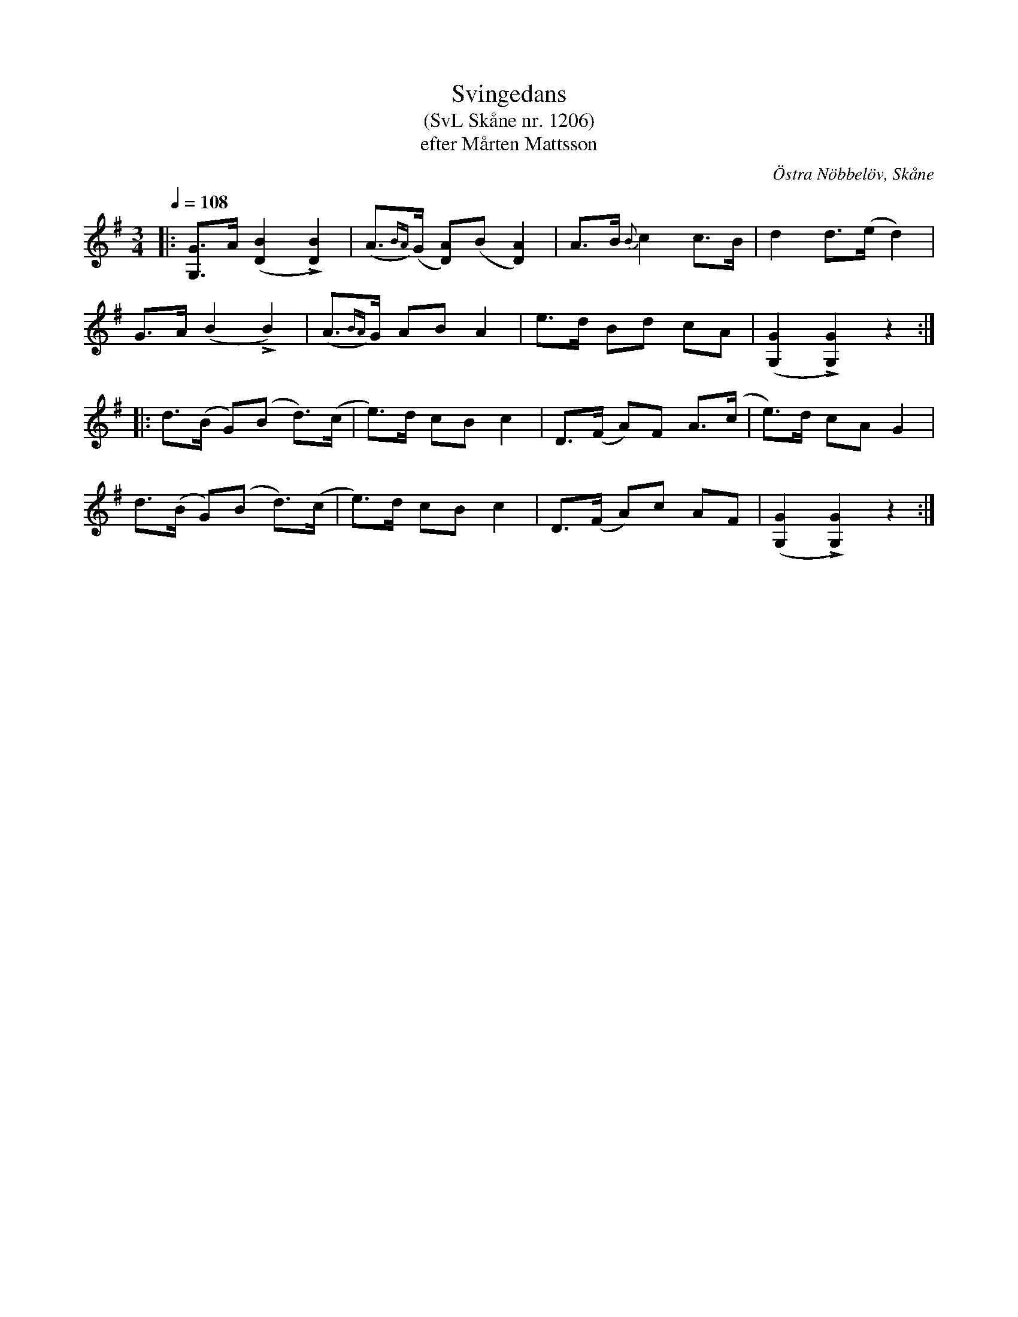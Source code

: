 %%abc-charset utf-8

X:1206
T:Svingedans
T:(SvL Skåne nr. 1206)
T:efter Mårten Mattsson
O:Östra Nöbbelöv, Skåne
S:Svenska Låtar Skåne
B:Svenska Låtar Skåne
R:Svingedans
R:Bugadans
Z:Åke Persson, 2012-03-19
M:3/4
L:1/8
Q:1/4=108
%%printtAmpo 0
%%MIG,I rdtio 2 1
K:G
|: [GG,]>A ([B2D2] L[B2D2]) | (A{BA})>(G [AD])(B [A2D2]) | A>B {B}c2 c>B | d2 d>(e d2) |
G>A (B2 LB2) | (A{BA})>G AB A2| e>d Bd cA | ([G2G,2] L[G2G,2]) z2 :|
|: d>(B G)(B d)>(c | e)>d cB c2 | D>(F A)F A>(c | e)>d cA G2 | 
d>(B G)(B d)>(c | e)>d cB c2 | D>(F A)c AF | ([G2G,2] L[G2G,2]) z2 :|

